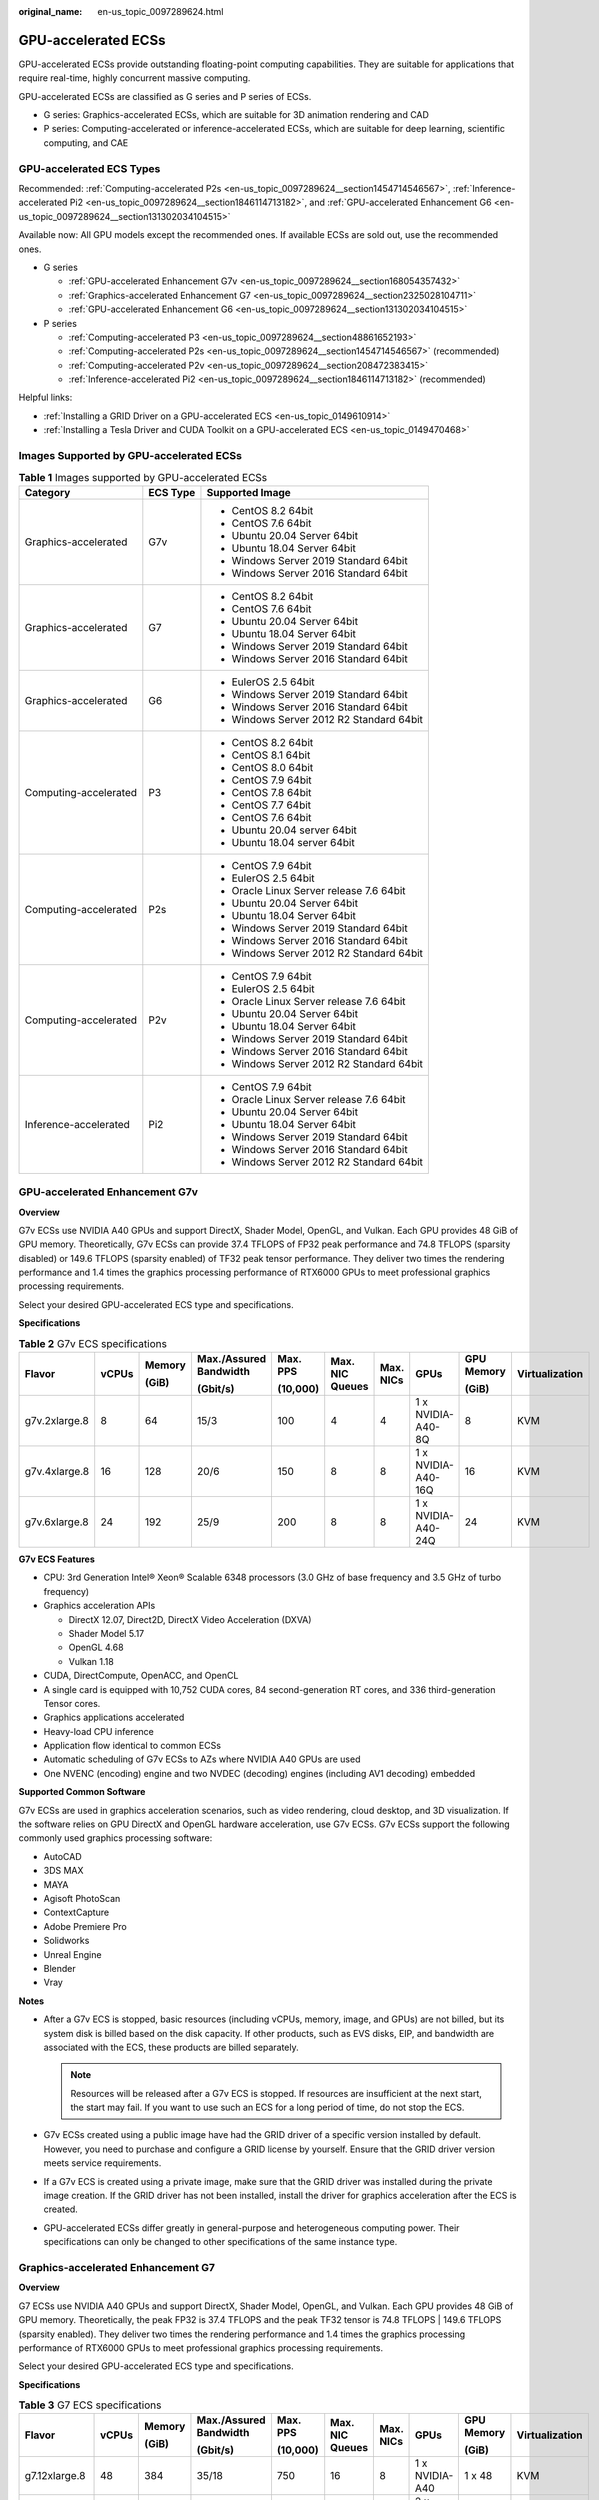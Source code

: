 :original_name: en-us_topic_0097289624.html

.. _en-us_topic_0097289624:

GPU-accelerated ECSs
====================

GPU-accelerated ECSs provide outstanding floating-point computing capabilities. They are suitable for applications that require real-time, highly concurrent massive computing.

GPU-accelerated ECSs are classified as G series and P series of ECSs.

-  G series: Graphics-accelerated ECSs, which are suitable for 3D animation rendering and CAD
-  P series: Computing-accelerated or inference-accelerated ECSs, which are suitable for deep learning, scientific computing, and CAE

GPU-accelerated ECS Types
-------------------------

Recommended: :ref:`Computing-accelerated P2s <en-us_topic_0097289624__section1454714546567>`, :ref:`Inference-accelerated Pi2 <en-us_topic_0097289624__section1846114713182>`, and :ref:`GPU-accelerated Enhancement G6 <en-us_topic_0097289624__section131302034104515>`

Available now: All GPU models except the recommended ones. If available ECSs are sold out, use the recommended ones.

-  G series

   -  :ref:`GPU-accelerated Enhancement G7v <en-us_topic_0097289624__section168054357432>`
   -  :ref:`Graphics-accelerated Enhancement G7 <en-us_topic_0097289624__section2325028104711>`
   -  :ref:`GPU-accelerated Enhancement G6 <en-us_topic_0097289624__section131302034104515>`

-  P series

   -  :ref:`Computing-accelerated P3 <en-us_topic_0097289624__section48861652193>`
   -  :ref:`Computing-accelerated P2s <en-us_topic_0097289624__section1454714546567>` (recommended)
   -  :ref:`Computing-accelerated P2v <en-us_topic_0097289624__section208472383415>`
   -  :ref:`Inference-accelerated Pi2 <en-us_topic_0097289624__section1846114713182>` (recommended)

Helpful links:

-  :ref:`Installing a GRID Driver on a GPU-accelerated ECS <en-us_topic_0149610914>`
-  :ref:`Installing a Tesla Driver and CUDA Toolkit on a GPU-accelerated ECS <en-us_topic_0149470468>`

Images Supported by GPU-accelerated ECSs
----------------------------------------

.. table:: **Table 1** Images supported by GPU-accelerated ECSs

   +-----------------------+-----------------------+------------------------------------------+
   | Category              | ECS Type              | Supported Image                          |
   +=======================+=======================+==========================================+
   | Graphics-accelerated  | G7v                   | -  CentOS 8.2 64bit                      |
   |                       |                       | -  CentOS 7.6 64bit                      |
   |                       |                       | -  Ubuntu 20.04 Server 64bit             |
   |                       |                       | -  Ubuntu 18.04 Server 64bit             |
   |                       |                       | -  Windows Server 2019 Standard 64bit    |
   |                       |                       | -  Windows Server 2016 Standard 64bit    |
   +-----------------------+-----------------------+------------------------------------------+
   | Graphics-accelerated  | G7                    | -  CentOS 8.2 64bit                      |
   |                       |                       | -  CentOS 7.6 64bit                      |
   |                       |                       | -  Ubuntu 20.04 Server 64bit             |
   |                       |                       | -  Ubuntu 18.04 Server 64bit             |
   |                       |                       | -  Windows Server 2019 Standard 64bit    |
   |                       |                       | -  Windows Server 2016 Standard 64bit    |
   +-----------------------+-----------------------+------------------------------------------+
   | Graphics-accelerated  | G6                    | -  EulerOS 2.5 64bit                     |
   |                       |                       | -  Windows Server 2019 Standard 64bit    |
   |                       |                       | -  Windows Server 2016 Standard 64bit    |
   |                       |                       | -  Windows Server 2012 R2 Standard 64bit |
   +-----------------------+-----------------------+------------------------------------------+
   | Computing-accelerated | P3                    | -  CentOS 8.2 64bit                      |
   |                       |                       | -  CentOS 8.1 64bit                      |
   |                       |                       | -  CentOS 8.0 64bit                      |
   |                       |                       | -  CentOS 7.9 64bit                      |
   |                       |                       | -  CentOS 7.8 64bit                      |
   |                       |                       | -  CentOS 7.7 64bit                      |
   |                       |                       | -  CentOS 7.6 64bit                      |
   |                       |                       | -  Ubuntu 20.04 server 64bit             |
   |                       |                       | -  Ubuntu 18.04 server 64bit             |
   +-----------------------+-----------------------+------------------------------------------+
   | Computing-accelerated | P2s                   | -  CentOS 7.9 64bit                      |
   |                       |                       | -  EulerOS 2.5 64bit                     |
   |                       |                       | -  Oracle Linux Server release 7.6 64bit |
   |                       |                       | -  Ubuntu 20.04 Server 64bit             |
   |                       |                       | -  Ubuntu 18.04 Server 64bit             |
   |                       |                       | -  Windows Server 2019 Standard 64bit    |
   |                       |                       | -  Windows Server 2016 Standard 64bit    |
   |                       |                       | -  Windows Server 2012 R2 Standard 64bit |
   +-----------------------+-----------------------+------------------------------------------+
   | Computing-accelerated | P2v                   | -  CentOS 7.9 64bit                      |
   |                       |                       | -  EulerOS 2.5 64bit                     |
   |                       |                       | -  Oracle Linux Server release 7.6 64bit |
   |                       |                       | -  Ubuntu 20.04 Server 64bit             |
   |                       |                       | -  Ubuntu 18.04 Server 64bit             |
   |                       |                       | -  Windows Server 2019 Standard 64bit    |
   |                       |                       | -  Windows Server 2016 Standard 64bit    |
   |                       |                       | -  Windows Server 2012 R2 Standard 64bit |
   +-----------------------+-----------------------+------------------------------------------+
   | Inference-accelerated | Pi2                   | -  CentOS 7.9 64bit                      |
   |                       |                       | -  Oracle Linux Server release 7.6 64bit |
   |                       |                       | -  Ubuntu 20.04 Server 64bit             |
   |                       |                       | -  Ubuntu 18.04 Server 64bit             |
   |                       |                       | -  Windows Server 2019 Standard 64bit    |
   |                       |                       | -  Windows Server 2016 Standard 64bit    |
   |                       |                       | -  Windows Server 2012 R2 Standard 64bit |
   +-----------------------+-----------------------+------------------------------------------+

.. _en-us_topic_0097289624__section168054357432:

GPU-accelerated Enhancement G7v
-------------------------------

**Overview**

G7v ECSs use NVIDIA A40 GPUs and support DirectX, Shader Model, OpenGL, and Vulkan. Each GPU provides 48 GiB of GPU memory. Theoretically, G7v ECSs can provide 37.4 TFLOPS of FP32 peak performance and 74.8 TFLOPS (sparsity disabled) or 149.6 TFLOPS (sparsity enabled) of TF32 peak tensor performance. They deliver two times the rendering performance and 1.4 times the graphics processing performance of RTX6000 GPUs to meet professional graphics processing requirements.

Select your desired GPU-accelerated ECS type and specifications.

**Specifications**

.. table:: **Table 2** G7v ECS specifications

   +---------------+-------+--------+------------------------+----------+-----------------+-----------+--------------------+------------+----------------+
   | Flavor        | vCPUs | Memory | Max./Assured Bandwidth | Max. PPS | Max. NIC Queues | Max. NICs | GPUs               | GPU Memory | Virtualization |
   |               |       |        |                        |          |                 |           |                    |            |                |
   |               |       | (GiB)  | (Gbit/s)               | (10,000) |                 |           |                    | (GiB)      |                |
   +===============+=======+========+========================+==========+=================+===========+====================+============+================+
   | g7v.2xlarge.8 | 8     | 64     | 15/3                   | 100      | 4               | 4         | 1 x NVIDIA-A40-8Q  | 8          | KVM            |
   +---------------+-------+--------+------------------------+----------+-----------------+-----------+--------------------+------------+----------------+
   | g7v.4xlarge.8 | 16    | 128    | 20/6                   | 150      | 8               | 8         | 1 x NVIDIA-A40-16Q | 16         | KVM            |
   +---------------+-------+--------+------------------------+----------+-----------------+-----------+--------------------+------------+----------------+
   | g7v.6xlarge.8 | 24    | 192    | 25/9                   | 200      | 8               | 8         | 1 x NVIDIA-A40-24Q | 24         | KVM            |
   +---------------+-------+--------+------------------------+----------+-----------------+-----------+--------------------+------------+----------------+

**G7v ECS Features**

-  CPU: 3rd Generation Intel® Xeon® Scalable 6348 processors (3.0 GHz of base frequency and 3.5 GHz of turbo frequency)
-  Graphics acceleration APIs

   -  DirectX 12.07, Direct2D, DirectX Video Acceleration (DXVA)
   -  Shader Model 5.17
   -  OpenGL 4.68
   -  Vulkan 1.18

-  CUDA, DirectCompute, OpenACC, and OpenCL
-  A single card is equipped with 10,752 CUDA cores, 84 second-generation RT cores, and 336 third-generation Tensor cores.
-  Graphics applications accelerated
-  Heavy-load CPU inference
-  Application flow identical to common ECSs
-  Automatic scheduling of G7v ECSs to AZs where NVIDIA A40 GPUs are used
-  One NVENC (encoding) engine and two NVDEC (decoding) engines (including AV1 decoding) embedded

**Supported Common Software**

G7v ECSs are used in graphics acceleration scenarios, such as video rendering, cloud desktop, and 3D visualization. If the software relies on GPU DirectX and OpenGL hardware acceleration, use G7v ECSs. G7v ECSs support the following commonly used graphics processing software:

-  AutoCAD
-  3DS MAX
-  MAYA
-  Agisoft PhotoScan
-  ContextCapture
-  Adobe Premiere Pro
-  Solidworks
-  Unreal Engine
-  Blender
-  Vray

**Notes**

-  After a G7v ECS is stopped, basic resources (including vCPUs, memory, image, and GPUs) are not billed, but its system disk is billed based on the disk capacity. If other products, such as EVS disks, EIP, and bandwidth are associated with the ECS, these products are billed separately.

   .. note::

      Resources will be released after a G7v ECS is stopped. If resources are insufficient at the next start, the start may fail. If you want to use such an ECS for a long period of time, do not stop the ECS.

-  G7v ECSs created using a public image have had the GRID driver of a specific version installed by default. However, you need to purchase and configure a GRID license by yourself. Ensure that the GRID driver version meets service requirements.
-  If a G7v ECS is created using a private image, make sure that the GRID driver was installed during the private image creation. If the GRID driver has not been installed, install the driver for graphics acceleration after the ECS is created.
-  GPU-accelerated ECSs differ greatly in general-purpose and heterogeneous computing power. Their specifications can only be changed to other specifications of the same instance type.

.. _en-us_topic_0097289624__section2325028104711:

Graphics-accelerated Enhancement G7
-----------------------------------

**Overview**

G7 ECSs use NVIDIA A40 GPUs and support DirectX, Shader Model, OpenGL, and Vulkan. Each GPU provides 48 GiB of GPU memory. Theoretically, the peak FP32 is 37.4 TFLOPS and the peak TF32 tensor is 74.8 TFLOPS \| 149.6 TFLOPS (sparsity enabled). They deliver two times the rendering performance and 1.4 times the graphics processing performance of RTX6000 GPUs to meet professional graphics processing requirements.

Select your desired GPU-accelerated ECS type and specifications.

**Specifications**

.. table:: **Table 3** G7 ECS specifications

   +---------------+-------+--------+------------------------+----------+-----------------+-----------+----------------+------------+----------------+
   | Flavor        | vCPUs | Memory | Max./Assured Bandwidth | Max. PPS | Max. NIC Queues | Max. NICs | GPUs           | GPU Memory | Virtualization |
   |               |       |        |                        |          |                 |           |                |            |                |
   |               |       | (GiB)  | (Gbit/s)               | (10,000) |                 |           |                | (GiB)      |                |
   +===============+=======+========+========================+==========+=================+===========+================+============+================+
   | g7.12xlarge.8 | 48    | 384    | 35/18                  | 750      | 16              | 8         | 1 x NVIDIA-A40 | 1 x 48     | KVM            |
   +---------------+-------+--------+------------------------+----------+-----------------+-----------+----------------+------------+----------------+
   | g7.24xlarge.8 | 96    | 768    | 40/36                  | 850      | 16              | 8         | 2 x NVIDIA-A40 | 2 x 48     | KVM            |
   +---------------+-------+--------+------------------------+----------+-----------------+-----------+----------------+------------+----------------+

**G7 ECS Features**

-  CPU: 3rd Generation Intel® Xeon® Scalable 8378A processors (3.0 GHz of base frequency and 3.5 GHz of turbo frequency)
-  Graphics acceleration APIs

   -  DirectX 12.07, Direct2D, DirectX Video Acceleration (DXVA)
   -  Shader Model 5.17
   -  OpenGL 4.68
   -  Vulkan 1.18

-  CUDA, DirectCompute, OpenACC, and OpenCL
-  A single card is equipped with 10,752 CUDA cores, 84 second-generation RT cores, and 336 third-generation Tensor cores.
-  Graphics applications accelerated
-  Heavy-load CPU inference
-  Application flow identical to common ECSs
-  Automatic scheduling of G7 ECSs to AZs where NVIDIA A40 GPUs are used
-  One NVENC (encoding) engine and two NVDEC (decoding) engines (including AV1 decoding) embedded

**Supported Common Software**

G7 ECSs are used in graphics acceleration scenarios, such as video rendering, cloud desktop, and 3D visualization. If the software relies on GPU DirectX and OpenGL hardware acceleration, use G7 ECSs. G7 ECSs support the following commonly used graphics processing software:

-  AutoCAD
-  3DS MAX
-  MAYA
-  Agisoft PhotoScan
-  ContextCapture
-  Adobe Premiere Pro
-  Solidworks
-  Unreal Engine
-  Blender
-  Vray

**Notes**

-  After a G7 ECS is stopped, basic resources (including vCPUs, memory, image, and GPUs) are not billed, but its system disk is billed based on the disk capacity. If other products, such as EVS disks, EIP, and bandwidth are associated with the ECS, these products are billed separately.

   .. note::

      Resources will be released after a G7 ECS is stopped. If resources are insufficient at the next start, the start may fail. If you want to use such an ECS for a long period of time, do not stop the ECS.

-  G7 ECSs created using a public image have had the GRID driver of a specific version installed by default. However, you need to purchase and configure a GRID license by yourself. Ensure that the GRID driver version meets service requirements.
-  If a G7 ECS is created using a private image, make sure that the GRID driver was installed during the private image creation. If the GRID driver has not been installed, install the driver for graphics acceleration after the ECS is created.
-  GPU-accelerated ECSs differ greatly in general-purpose and heterogeneous computing power. Their specifications can only be changed to other specifications of the same instance type.

.. _en-us_topic_0097289624__section131302034104515:

GPU-accelerated Enhancement G6
------------------------------

**Overview**

G6 ECSs use NVIDIA Tesla T4 GPUs to support DirectX, OpenGL, and Vulkan and provide 16 GiB of GPU memory. The theoretical Pixel rate is 101.8 Gpixel/s and Texture rate 254.4 GTexel/s, meeting professional graphics processing requirements.

Select your desired GPU-accelerated ECS type and specifications.

**Specifications**

.. table:: **Table 4** G6 ECS specifications

   +---------------+-------+--------+------------------------+----------+-----------------+-----------+--------+------------+----------------+
   | Flavor        | vCPUs | Memory | Max./Assured Bandwidth | Max. PPS | Max. NIC Queues | Max. NICs | GPUs   | GPU Memory | Virtualization |
   |               |       |        |                        |          |                 |           |        |            |                |
   |               |       | (GiB)  | (Gbit/s)               | (10,000) |                 |           |        | (GiB)      |                |
   +===============+=======+========+========================+==========+=================+===========+========+============+================+
   | g6.4xlarge.4  | 16    | 64     | 25/15                  | 200      | 8               | 8         | 1 x T4 | 16         | KVM            |
   +---------------+-------+--------+------------------------+----------+-----------------+-----------+--------+------------+----------------+
   | g6.10xlarge.7 | 40    | 280    | 25/15                  | 200      | 16              | 8         | 1 x T4 | 16         | KVM            |
   +---------------+-------+--------+------------------------+----------+-----------------+-----------+--------+------------+----------------+
   | g6.20xlarge.7 | 80    | 560    | 30/30                  | 400      | 32              | 16        | 2 x T4 | 32         | KVM            |
   +---------------+-------+--------+------------------------+----------+-----------------+-----------+--------+------------+----------------+

.. note::

   A G6.10xlarge.7 ECS exclusively uses a T4 GPU for professional graphics acceleration. Such an ECS can be used for heavy-load CPU inference.

**G6 ECS Features**

-  CPU: 2nd Generation Intel® Xeon® Scalable 6266 processors (3.0 GHz of base frequency and 3.4 GHz of turbo frequency)
-  Graphics acceleration APIs

   -  DirectX 12, Direct2D, and DirectX Video Acceleration (DXVA)
   -  OpenGL 4.5
   -  Vulkan 1.0

-  CUDA and OpenCL
-  NVIDIA T4 GPUs
-  Graphics applications accelerated
-  Heavy-load CPU inference
-  Automatic scheduling of G6 ECSs to AZs where NVIDIA T4 GPUs are used
-  One NVENC engine and two NVDEC engines embedded

**Supported Common Software**

G6 ECSs are used in graphics acceleration scenarios, such as video rendering, cloud desktop, and 3D visualization. If the software relies on GPU DirectX and OpenGL hardware acceleration, use G6 ECSs. G6 ECSs support the following commonly used graphics processing software:

-  AutoCAD
-  3DS MAX
-  MAYA
-  Agisoft PhotoScan
-  ContextCapture

**Notes**

-  After a G6 ECS is stopped, basic resources (including vCPUs, memory, image, and GPUs) are not billed, but its system disk is billed based on the disk capacity. If other products, such as EVS disks, EIP, and bandwidth are associated with the ECS, these products are billed separately.

   .. note::

      Resources will be released after a G6 ECS is stopped. If resources are insufficient at the next start, the start may fail. If you want to use such an ECS for a long period of time, do not stop the ECS.

-  G6 ECSs created using a public image have had the GRID driver of a specific version installed by default. However, you need to purchase and configure a GRID license by yourself. Ensure that the GRID driver version meets service requirements.

-  If a G6 ECS is created using a private image, make sure that the GRID driver was installed during the private image creation. If not, install the driver for graphics acceleration after the ECS is created.

-  GPU-accelerated ECSs differ greatly in general-purpose and heterogeneous computing power. Their specifications can only be changed to other specifications of the same instance type.

.. _en-us_topic_0097289624__section48861652193:

Computing-accelerated P3
------------------------

**Overview**

P3 ECSs use NVIDIA A100 GPUs and provide flexibility and ultra-high-performance computing. P3 ECSs have strengths in AI-based deep learning, scientific computing, Computational Fluid Dynamics (CFD), computing finance, seismic analysis, molecular modeling, and genomics. Theoretically, the FP32 is 19.5 TFLOPS and the TF32 tensor core is 156 TFLOPS \| 312 TFLOPS (sparsity enabled).

**Specifications**

.. table:: **Table 5** P3 ECS specifications

   +---------------+-------+--------+---------------------------------+----------+-----------------+-----------+----------------------+------------+----------------+
   | Flavor        | vCPUs | Memory | Max./Assured Bandwidth (Gbit/s) | Max. PPS | Max. NIC Queues | Max. NICs | GPUs                 | GPU Memory | Virtualization |
   |               |       |        |                                 |          |                 |           |                      |            |                |
   |               |       | (GiB)  |                                 | (10,000) |                 |           |                      | (GiB)      |                |
   +===============+=======+========+=================================+==========+=================+===========+======================+============+================+
   | p3.2xlarge.8  | 8     | 64     | 10/4                            | 100      | 4               | 4         | 1 x NVIDIA A100 80GB | 80         | KVM            |
   +---------------+-------+--------+---------------------------------+----------+-----------------+-----------+----------------------+------------+----------------+
   | p3.4xlarge.8  | 16    | 128    | 15/8                            | 200      | 8               | 8         | 2 x NVIDIA A100 80GB | 160        | KVM            |
   +---------------+-------+--------+---------------------------------+----------+-----------------+-----------+----------------------+------------+----------------+
   | p3.8xlarge.8  | 32    | 256    | 25/15                           | 350      | 16              | 8         | 4 x NVIDIA A100 80GB | 320        | KVM            |
   +---------------+-------+--------+---------------------------------+----------+-----------------+-----------+----------------------+------------+----------------+
   | p3.16xlarge.8 | 64    | 512    | 36/30                           | 700      | 32              | 8         | 8 x NVIDIA A100 80GB | 640        | KVM            |
   +---------------+-------+--------+---------------------------------+----------+-----------------+-----------+----------------------+------------+----------------+

**P3 ECS Features**

-  CPU: 2nd Generation Intel® Xeon® Scalable 6248R processors and 3.0 GHz of base frequency

-  Up to eight NVIDIA A100 GPUs on an ECS

-  NVIDIA CUDA parallel computing and common deep learning frameworks, such as TensorFlow, Caffe, PyTorch, and MXNet

-  19.5 TFLOPS of single-precision computing and 9.7 TFLOPS of double-precision computing on a single GPU

-  NVIDIA Tensor cores with 156 TFLOPS of single- and double-precision computing for deep learning

-  Up to 40 Gbit/s of network bandwidth on a single ECS

-  80 GB HBM2 GPU memory per graphics card, with a bandwidth of 1,935 Gbit/s

-  Comprehensive basic capabilities

   -  User-defined network with flexible subnet division and network access policy configuration
   -  Mass storage, elastic expansion, and backup and restoration
   -  Elastic scaling

-  Flexibility

   Similar to other types of ECSs, P3 ECSs can be provisioned in a few minutes.

-  Excellent supercomputing ecosystem

   The supercomputing ecosystem allows you to build up a flexible, high-performance, cost-effective computing platform. A large number of HPC applications and deep-learning frameworks can run on P3 ECSs.

**Supported Common Software**

P3 ECSs are used in computing acceleration scenarios, such as deep learning training, inference, scientific computing, molecular modeling, and seismic analysis. If the software is required to support GPU CUDA, use P3 ECSs. P3 ECSs support the following commonly used software:

-  Common deep learning frameworks, such as TensorFlow, Spark, PyTorch, MXNet, and Caffee
-  CUDA GPU rendering supported by RedShift for Autodesk 3dsMax and V-Ray for 3ds Max
-  Agisoft PhotoScan
-  MapD
-  More than 2,000 GPU-accelerated applications such as Amber, NAMD, and VASP

**Notes**

-  After a P3 ECS is stopped, basic resources (including vCPUs, memory, image, and GPUs) are not billed, but its system disk is billed based on the disk capacity. If other products, such as EVS disks, EIP, and bandwidth are associated with the ECS, these products are billed separately.

   .. note::

      Resources will be released after a P3 ECS is stopped. If resources are insufficient at the next start, the start may fail. If you want to use such an ECS for a long period of time, do not stop the ECS.

-  If a P3 ECS is created using a private image, make sure that the Tesla driver was installed during the private image creation. If not, install the driver for computing acceleration after the ECS is created. For details, see :ref:`Installing a Tesla Driver and CUDA Toolkit on a GPU-accelerated ECS <en-us_topic_0149470468>`.
-  GPU-accelerated ECSs differ greatly in general-purpose and heterogeneous computing power. Their specifications can only be changed to other specifications of the same instance type.

.. _en-us_topic_0097289624__section1454714546567:

Computing-accelerated P2s
-------------------------

**Overview**

P2s ECSs use NVIDIA Tesla V100 GPUs to provide flexibility, high-performance computing, and cost-effectiveness. P2s ECSs provide outstanding general computing capabilities and have strengths in AI-based deep learning, scientific computing, Computational Fluid Dynamics (CFD), computing finance, seismic analysis, molecular modeling, and genomics.

**Specifications**

.. table:: **Table 6** P2s ECS specifications

   +----------------+-------+--------+---------------------------------+-------------------+-----------------+-----------+----------+----------------+------------------+----------------+----------------------------------------------------------+
   | Flavor         | vCPUs | Memory | Max./Assured Bandwidth (Gbit/s) | Max. PPS (10,000) | Max. NIC Queues | Max. NICs | GPUs     | GPU Connection | GPU Memory (GiB) | Virtualization | Hardware                                                 |
   |                |       |        |                                 |                   |                 |           |          |                |                  |                |                                                          |
   |                |       | (GiB)  |                                 |                   |                 |           |          |                |                  |                |                                                          |
   +================+=======+========+=================================+===================+=================+===========+==========+================+==================+================+==========================================================+
   | p2s.2xlarge.8  | 8     | 64     | 10/4                            | 50                | 4               | 4         | 1 x V100 | PCIe Gen3      | 1 x 32 GiB       | KVM            | CPU: 2nd Generation Intel® Xeon® Scalable Processor 6278 |
   +----------------+-------+--------+---------------------------------+-------------------+-----------------+-----------+----------+----------------+------------------+----------------+----------------------------------------------------------+
   | p2s.4xlarge.8  | 16    | 128    | 15/8                            | 100               | 8               | 8         | 2 x V100 | PCIe Gen3      | 2 x 32 GiB       | KVM            |                                                          |
   +----------------+-------+--------+---------------------------------+-------------------+-----------------+-----------+----------+----------------+------------------+----------------+----------------------------------------------------------+
   | p2s.8xlarge.8  | 32    | 256    | 25/15                           | 200               | 16              | 8         | 4 x V100 | PCIe Gen3      | 4 x 32 GiB       | KVM            |                                                          |
   +----------------+-------+--------+---------------------------------+-------------------+-----------------+-----------+----------+----------------+------------------+----------------+----------------------------------------------------------+
   | p2s.16xlarge.8 | 64    | 512    | 30/30                           | 400               | 32              | 8         | 8 x V100 | PCIe Gen3      | 8 x 32 GiB       | KVM            |                                                          |
   +----------------+-------+--------+---------------------------------+-------------------+-----------------+-----------+----------+----------------+------------------+----------------+----------------------------------------------------------+

**P2s ECS Features**

-  CPU: 2nd Generation Intel® Xeon® Scalable 6278 processors (2.6 GHz of base frequency and 3.5 GHz of turbo frequency), or Intel® Xeon® Scalable 6151 processors (3.0 GHz of base frequency and 3.4 GHz of turbo frequency)

-  Up to eight NVIDIA Tesla V100 GPUs on an ECS

-  NVIDIA CUDA parallel computing and common deep learning frameworks, such as TensorFlow, Caffe, PyTorch, and MXNet

-  14 TFLOPS of single-precision computing and 7 TFLOPS of double-precision computing

-  NVIDIA Tensor cores with 112 TFLOPS of single- and double-precision computing for deep learning

-  Up to 30 Gbit/s of network bandwidth on a single ECS

-  32 GiB of HBM2 GPU memory with a bandwidth of 900 Gbit/s

-  Comprehensive basic capabilities

   -  User-defined network with flexible subnet division and network access policy configuration
   -  Mass storage, elastic expansion, and backup and restoration
   -  Elastic scaling

-  Flexibility

   Similar to other types of ECSs, P2s ECSs can be provisioned in a few minutes.

-  Excellent supercomputing ecosystem

   The supercomputing ecosystem allows you to build up a flexible, high-performance, cost-effective computing platform. A large number of HPC applications and deep-learning frameworks can run on P2s ECSs.

**Supported Common Software**

P2s ECSs are used in computing acceleration scenarios, such as deep learning training, inference, scientific computing, molecular modeling, and seismic analysis. If the software is required to support GPU CUDA, use P2s ECSs. P2s ECSs support the following commonly used software:

-  Common deep learning frameworks, such as TensorFlow, Caffe, PyTorch, and MXNet
-  CUDA GPU rendering supported by RedShift for Autodesk 3dsMax and V-Ray for 3ds Max
-  Agisoft PhotoScan
-  MapD

**Notes**

-  After a P2s ECS is stopped, basic resources (including vCPUs, memory, image, and GPUs) are not billed, but its system disk is billed based on the disk capacity. If other products, such as EVS disks, EIP, and bandwidth are associated with the ECS, these products are billed separately.

   .. note::

      Resources will be released after a P2s ECS is stopped. If resources are insufficient at the next start, the start may fail. If you want to use such an ECS for a long period of time, do not stop the ECS.

-  By default, P2s ECSs created using a Windows public image have the Tesla driver installed.
-  If a P2s ECS is created using a private image, make sure that the Tesla driver was installed during the private image creation. If not, install the driver for computing acceleration after the ECS is created. For details, see :ref:`Installing a Tesla Driver and CUDA Toolkit on a GPU-accelerated ECS <en-us_topic_0149470468>`.
-  GPU-accelerated ECSs differ greatly in general-purpose and heterogeneous computing power. Their specifications can only be changed to other specifications of the same instance type.

.. _en-us_topic_0097289624__section208472383415:

Computing-accelerated P2v
-------------------------

**Overview**

P2v ECSs use NVIDIA Tesla V100 GPUs and deliver high flexibility, high-performance computing, and high cost-effectiveness. These ECSs use GPU NVLink for direct communication between GPUs, improving data transmission efficiency. P2v ECSs provide outstanding general computing capabilities and have strengths in AI-based deep learning, scientific computing, Computational Fluid Dynamics (CFD), computing finance, seismic analysis, molecular modeling, and genomics.

**Specifications**

.. table:: **Table 7** P2v ECS specifications

   +----------------+-------+--------+---------------------------------+-------------------+-----------------+-----------+----------+----------------+------------+----------------+-------------------------------------------+
   | Flavor         | vCPUs | Memory | Max./Assured Bandwidth (Gbit/s) | Max. PPS (10,000) | Max. NIC Queues | Max. NICs | GPUs     | GPU Connection | GPU Memory | Virtualization | Hardware                                  |
   |                |       |        |                                 |                   |                 |           |          |                |            |                |                                           |
   |                |       | (GiB)  |                                 |                   |                 |           |          |                | (GiB)      |                |                                           |
   +================+=======+========+=================================+===================+=================+===========+==========+================+============+================+===========================================+
   | p2v.2xlarge.8  | 8     | 64     | 10/4                            | 50                | 4               | 4         | 1 x V100 | N/A            | 1 x 16 GiB | KVM            | CPU: Intel® Xeon® Skylake-SP Gold 6151 v5 |
   +----------------+-------+--------+---------------------------------+-------------------+-----------------+-----------+----------+----------------+------------+----------------+-------------------------------------------+
   | p2v.4xlarge.8  | 16    | 128    | 15/8                            | 100               | 8               | 8         | 2 x V100 | NVLink         | 2 x 16 GiB | KVM            |                                           |
   +----------------+-------+--------+---------------------------------+-------------------+-----------------+-----------+----------+----------------+------------+----------------+-------------------------------------------+
   | p2v.8xlarge.8  | 32    | 256    | 25/15                           | 200               | 16              | 8         | 4 x V100 | NVLink         | 4 x 16 GiB | KVM            |                                           |
   +----------------+-------+--------+---------------------------------+-------------------+-----------------+-----------+----------+----------------+------------+----------------+-------------------------------------------+
   | p2v.16xlarge.8 | 64    | 512    | 30/30                           | 400               | 32              | 8         | 8 x V100 | NVLink         | 8 x 16 GiB | KVM            |                                           |
   +----------------+-------+--------+---------------------------------+-------------------+-----------------+-----------+----------+----------------+------------+----------------+-------------------------------------------+

**P2v ECS Features**

-  CPU: Intel® Xeon® Scalable 6151 processors (3.0 GHz of base frequency and 3.4 GHz of turbo frequency).

-  Up to eight NVIDIA Tesla V100 GPUs on an ECS

-  NVIDIA CUDA parallel computing and common deep learning frameworks, such as TensorFlow, Caffe, PyTorch, and MXNet

-  15.7 TFLOPS of single-precision computing and 7.8 TFLOPS of double-precision computing

-  NVIDIA Tensor cores with 125 TFLOPS of single- and double-precision computing for deep learning

-  Up to 30 Gbit/s of network bandwidth on a single ECS

-  16 GiB of HBM2 GPU memory with a bandwidth of 900 Gbit/s

-  Comprehensive basic capabilities

   -  User-defined network with flexible subnet division and network access policy configuration
   -  Mass storage, elastic expansion, and backup and restoration
   -  Elastic scaling

-  Flexibility

   Similar to other types of ECSs, P2v ECSs can be provisioned in a few minutes.

-  Excellent supercomputing ecosystem

   The supercomputing ecosystem allows you to build up a flexible, high-performance, cost-effective computing platform. A large number of HPC applications and deep-learning frameworks can run on P2v ECSs.

**Supported Common Software**

P2v ECSs are used in computing acceleration scenarios, such as deep learning training, inference, scientific computing, molecular modeling, and seismic analysis. If the software is required to support GPU CUDA, use P2v ECSs. P2v ECSs support the following commonly used software:

-  Common deep learning frameworks, such as TensorFlow, Caffe, PyTorch, and MXNet
-  CUDA GPU rendering supported by RedShift for Autodesk 3dsMax and V-Ray for 3ds Max
-  Agisoft PhotoScan
-  MapD

**Notes**

-  After a P2v ECS is stopped, basic resources (including vCPUs, memory, image, and GPUs) are not billed, but its system disk is billed based on the disk capacity. If other products, such as EVS disks, EIP, and bandwidth are associated with the ECS, these products are billed separately.

   .. note::

      Resources will be released after a P2v ECS is stopped. If resources are insufficient at the next start, the start may fail. If you want to use such an ECS for a long period of time, do not stop the ECS.

-  By default, P2v ECSs created using a Windows public image have the Tesla driver installed.
-  By default, P2v ECSs created using a Linux public image do not have a Tesla driver installed. After the ECS is created, install a driver on it for computing acceleration. For details, see :ref:`Installing a Tesla Driver and CUDA Toolkit on a GPU-accelerated ECS <en-us_topic_0149470468>`.
-  If a P2v ECS is created using a private image, make sure that the Tesla driver was installed during the private image creation. If not, install the driver for computing acceleration after the ECS is created. For details, see :ref:`Installing a Tesla Driver and CUDA Toolkit on a GPU-accelerated ECS <en-us_topic_0149470468>`.
-  GPU-accelerated ECSs differ greatly in general-purpose and heterogeneous computing power. Their specifications can only be changed to other specifications of the same instance type.

.. _en-us_topic_0097289624__section1846114713182:

Inference-accelerated Pi2
-------------------------

**Overview**

Pi2 ECSs use NVIDIA Tesla T4 GPUs dedicated for real-time AI inference. These ECSs use the T4 INT8 calculator for up to 130 TOPS of INT8 computing. The Pi2 ECSs can also be used for light-load training.

**Specifications**

.. table:: **Table 8** Pi2 ECS specifications

   +----------------+-------+--------+------------------------+----------+-----------------+-----------+--------+------------+-------------+----------------+----------------------------------------------------------------------------------+
   | Flavor         | vCPUs | Memory | Max./Assured Bandwidth | Max. PPS | Max. NIC Queues | Max. NICs | GPUs   | GPU Memory | Local Disks | Virtualization | Hardware                                                                         |
   |                |       |        |                        |          |                 |           |        |            |             |                |                                                                                  |
   |                |       | (GiB)  | (Gbit/s)               | (10,000) |                 |           |        | (GiB)      |             |                |                                                                                  |
   +================+=======+========+========================+==========+=================+===========+========+============+=============+================+==================================================================================+
   | pi2.2xlarge.4  | 8     | 32     | 10/4                   | 50       | 4               | 4         | 1 x T4 | 1 x 16 GiB | N/A         | KVM            | CPU: Intel® Xeon® Skylake 6151 3.0 GHz or Intel® Xeon® Cascade Lake 6278 2.6 GHz |
   +----------------+-------+--------+------------------------+----------+-----------------+-----------+--------+------------+-------------+----------------+----------------------------------------------------------------------------------+
   | pi2.3xlarge.4  | 12    | 48     | 12/6                   | 80       | 6               | 6         | 1 x T4 | 1 x 16 GiB | N/A         | KVM            |                                                                                  |
   +----------------+-------+--------+------------------------+----------+-----------------+-----------+--------+------------+-------------+----------------+----------------------------------------------------------------------------------+
   | pi2.4xlarge.4  | 16    | 64     | 15/8                   | 100      | 8               | 8         | 2 x T4 | 2 x 16 GiB | N/A         | KVM            |                                                                                  |
   +----------------+-------+--------+------------------------+----------+-----------------+-----------+--------+------------+-------------+----------------+----------------------------------------------------------------------------------+
   | pi2.8xlarge.4  | 32    | 128    | 25/15                  | 200      | 16              | 8         | 4 x T4 | 4 x 16 GiB | N/A         | KVM            |                                                                                  |
   +----------------+-------+--------+------------------------+----------+-----------------+-----------+--------+------------+-------------+----------------+----------------------------------------------------------------------------------+
   | pi2.16xlarge.4 | 64    | 256    | 30/30                  | 400      | 32              | 8         | 8 x T4 | 8 x 16 GiB | N/A         | KVM            |                                                                                  |
   +----------------+-------+--------+------------------------+----------+-----------------+-----------+--------+------------+-------------+----------------+----------------------------------------------------------------------------------+

**Pi2 ECS Features**

-  CPU: 2nd Generation Intel® Xeon® Scalable 6278 processors (2.6 GHz of base frequency and 3.5 GHz of turbo frequency), or Intel® Xeon® Scalable 6151 processors (3.0 GHz of base frequency and 3.4 GHz of turbo frequency)
-  Up to four NVIDIA Tesla T4 GPUs on an ECS
-  GPU hardware passthrough
-  Up to 8.1 TFLOPS of single-precision computing on a single GPU
-  Up to 130 TOPS of INT8 computing on a single GPU
-  16 GiB of GDDR6 GPU memory with a bandwidth of 320 GiB/s on a single GPU
-  One NVENC engine and two NVDEC engines embedded

**Supported Common Software**

Pi2 ECSs are used in GPU-based inference computing scenarios, such as image recognition, speech recognition, and natural language processing. The Pi2 ECSs can also be used for light-load training.

Pi2 ECSs support the following commonly used software:

-  Deep learning frameworks, such as TensorFlow, Caffe, PyTorch, and MXNet

**Notes**

-  After a Pi2 ECS is stopped, basic resources (including vCPUs, memory, image, and GPUs) are not billed, but its system disk is billed based on the disk capacity. If other products, such as EVS disks, EIP, and bandwidth are associated with the ECS, these products are billed separately.

   .. note::

      Resources will be released after a Pi2 ECS is stopped. If resources are insufficient at the next start, the start may fail. If you want to use such an ECS for a long period of time, do not stop the ECS.

-  Pi2 ECSs support automatic recovery when the hosts accommodating such ECSs become faulty.
-  By default, Pi2 ECSs created using a Windows public image have the Tesla driver installed.
-  By default, Pi2 ECSs created using a Linux public image do not have a Tesla driver installed. After the ECS is created, install a driver on it for computing acceleration. For details, see :ref:`Installing a Tesla Driver and CUDA Toolkit on a GPU-accelerated ECS <en-us_topic_0149470468>`.
-  If a Pi2 ECS is created using a private image, make sure that the Tesla driver was installed during the private image creation. If not, install the driver for computing acceleration after the ECS is created. For details, see :ref:`Installing a Tesla Driver and CUDA Toolkit on a GPU-accelerated ECS <en-us_topic_0149470468>`.
-  GPU-accelerated ECSs differ greatly in general-purpose and heterogeneous computing power. Their specifications can only be changed to other specifications of the same instance type.
